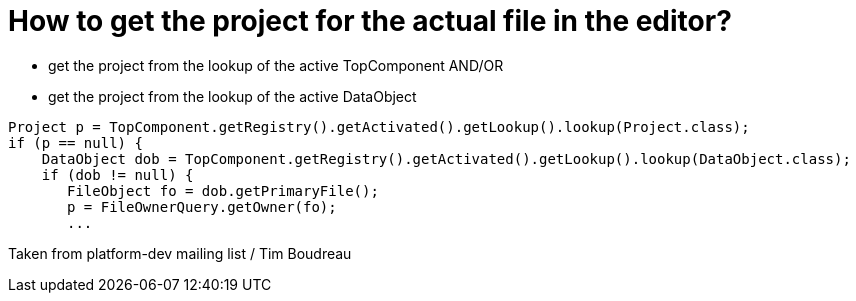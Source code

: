 // 
//     Licensed to the Apache Software Foundation (ASF) under one
//     or more contributor license agreements.  See the NOTICE file
//     distributed with this work for additional information
//     regarding copyright ownership.  The ASF licenses this file
//     to you under the Apache License, Version 2.0 (the
//     "License"); you may not use this file except in compliance
//     with the License.  You may obtain a copy of the License at
// 
//       http://www.apache.org/licenses/LICENSE-2.0
// 
//     Unless required by applicable law or agreed to in writing,
//     software distributed under the License is distributed on an
//     "AS IS" BASIS, WITHOUT WARRANTIES OR CONDITIONS OF ANY
//     KIND, either express or implied.  See the License for the
//     specific language governing permissions and limitations
//     under the License.
//

= How to get the project for the actual file in the editor?
:page-layout: wikidev
:page-tags: wiki, devfaq, needsreview
:jbake-status: published
:keywords: Apache NetBeans wiki DevFaqGetProjectForFileInEditor
:description: Apache NetBeans wiki DevFaqGetProjectForFileInEditor
:toc: left
:toc-title:
:page-syntax: true
:page-wikidevsection: _project_handling
:page-position: 2
:page-aliases: ROOT:wiki/DevFaqGetProjectForFileInEditor.adoc


* get the project from the lookup of the active TopComponent AND/OR
* get the project from the lookup of the active DataObject 
[source,java]
----

Project p = TopComponent.getRegistry().getActivated().getLookup().lookup(Project.class);
if (p == null) {
    DataObject dob = TopComponent.getRegistry().getActivated().getLookup().lookup(DataObject.class);
    if (dob != null) {
       FileObject fo = dob.getPrimaryFile();
       p = FileOwnerQuery.getOwner(fo);
       ...
----

Taken from platform-dev mailing list / Tim Boudreau
